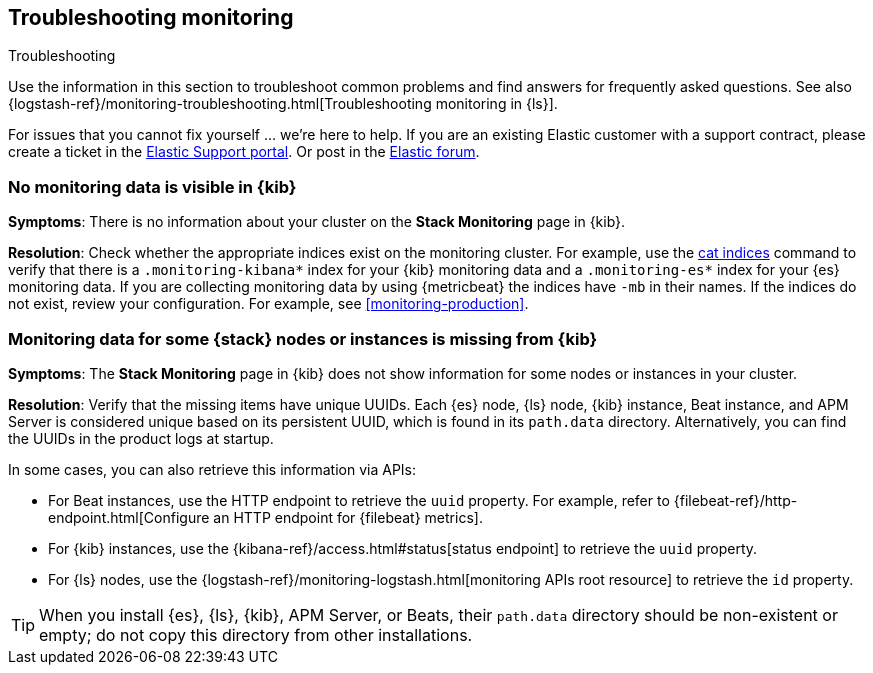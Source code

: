 [[monitoring-troubleshooting]]
== Troubleshooting monitoring
++++
<titleabbrev>Troubleshooting</titleabbrev>
++++

Use the information in this section to troubleshoot common problems and find
answers for frequently asked questions. See also
{logstash-ref}/monitoring-troubleshooting.html[Troubleshooting monitoring in {ls}].

For issues that you cannot fix yourself … we’re here to help.
If you are an existing Elastic customer with a support contract, please create
a ticket in the
https://support.elastic.co/customers/s/login/[Elastic Support portal].
Or post in the https://discuss.elastic.co/[Elastic forum].

[discrete]
[[monitoring-troubleshooting-no-data]]
=== No monitoring data is visible in {kib}

*Symptoms*:
There is no information about your cluster on the *Stack Monitoring* page in
{kib}.

*Resolution*:
Check whether the appropriate indices exist on the monitoring cluster. For
example, use the <<cat-indices,cat indices>> command to verify that
there is a `.monitoring-kibana*` index for your {kib} monitoring data and a
`.monitoring-es*` index for your {es} monitoring data. If you are collecting
monitoring data by using {metricbeat} the indices have `-mb` in their names. If
the indices do not exist, review your configuration. For example, see
<<monitoring-production>>.

[discrete]
[[monitoring-troubleshooting-uuid]]
=== Monitoring data for some {stack} nodes or instances is missing from {kib}

*Symptoms*:
The *Stack Monitoring* page in {kib} does not show information for some nodes or 
instances in your cluster.

*Resolution*:
Verify that the missing items have unique UUIDs. Each {es} node, {ls} node,
{kib} instance, Beat instance, and APM Server is considered unique based on its
persistent UUID, which is found in its `path.data` directory. Alternatively, you
can find the UUIDs in the product logs at startup.

In some cases, you can also retrieve this information via APIs:

* For Beat instances, use the HTTP endpoint to retrieve the `uuid` property.
For example, refer to
{filebeat-ref}/http-endpoint.html[Configure an HTTP endpoint for {filebeat} metrics].
* For {kib} instances, use the
{kibana-ref}/access.html#status[status endpoint] to retrieve the `uuid` property.
* For {ls} nodes, use the
{logstash-ref}/monitoring-logstash.html[monitoring APIs root resource] to
retrieve the `id` property.

TIP: When you install {es}, {ls}, {kib}, APM Server, or Beats, their `path.data`
directory should be non-existent or empty; do not copy this directory from other
installations.


